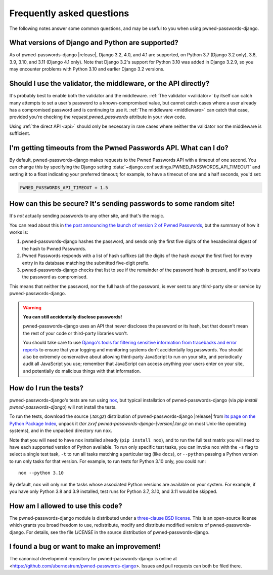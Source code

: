 .. _faq:


Frequently asked questions
==========================

The following notes answer some common questions, and may be useful to
you when using pwned-passwords-django.


What versions of Django and Python are supported?
-------------------------------------------------

As of pwned-passwords-django |release|, Django 3.2, 4.0, and 4.1 are supported,
on Python 3.7 (Django 3.2 only), 3.8, 3.9, 3.10, and 3.11 (Django 4.1
only). Note that Django 3.2's support for Python 3.10 was added in Django
3.2.9, so you may encounter problems with Python 3.10 and earlier Django 3.2
versions.


Should I use the validator, the middleware, or the API directly?
----------------------------------------------------------------

It's probably best to enable both the validator and the middleware. :ref:`The
validator <validator>` by itself can catch many attempts to set a user's
password to a known-compromised value, but cannot catch cases where a user
already has a compromised password and is continuing to use it. :ref:`The
middleware <middleware>` can catch that case, provided you're checking the
`request.pwned_passwords` attribute in your view code.

Using :ref:`the direct API <api>` should only be necessary in rare cases where
neither the validator nor the middleware is sufficient.


I'm getting timeouts from the Pwned Passwords API. What can I do?
-----------------------------------------------------------------

By default, pwned-passwords-django makes requests to the Pwned Passwords API
with a timeout of one second. You can change this by specifying the Django
setting :data:`~django.conf.settings.PWNED_PASSWORDS_API_TIMEOUT` and setting
it to a float indicating your preferred timeout; for example, to have a timeout
of one and a half seconds, you'd set:

.. code-block:: python

  PWNED_PASSWORDS_API_TIMEOUT = 1.5


How can this be secure? It's sending passwords to some random site!
-------------------------------------------------------------------

It's *not* actually sending passwords to any other site, and that's the magic.

You can read about this in `the post announcing the launch of version 2 of
Pwned Passwords
<https://www.troyhunt.com/ive-just-launched-pwned-passwords-version-2/>`_, but
the summary of how it works is:

1. pwned-passwords-django hashes the password, and sends only the first five
   digits of the hexadecimal digest of the hash to Pwned Passwords.

2. Pwned Passwords responds with a list of hash suffixes (all the digits of the
   hash *except* the first five) for every entry in its database matching the
   submitted five-digit prefix.

3. pwned-passwords-django checks that list to see if the remainder of the
   password hash is present, and if so treats the password as compromised.

This means that neither the password, nor the full hash of the password, is
ever sent to any third-party site or service by pwned-passwords-django.

.. warning:: **You can still accidentally disclose passwords!**

   pwned-passwords-django uses an API that never discloses the password or its
   hash, but that doesn't mean the rest of your code or third-party libraries
   won't.

   You should take care to use `Django's tools for filtering sensitive
   information from tracebacks and error reports
   <https://docs.djangoproject.com/en/2.0/howto/error-reporting/#filtering-sensitive-information>`_
   to ensure that your logging and monitoring systems don't accidentally log
   passwords. You should also be extremely conservative about allowing
   third-party JavaScript to run on your site, and periodically audit all
   JavaScript you use; remember that JavaScript can access anything your users
   enter on your site, and potentially do malicious things with that
   information.


How do I run the tests?
-----------------------

pwned-passwords-django's tests are run using `nox <https://nox.thea.codes/>`_,
but typical installation of pwned-passwords-django (via `pip install
pwned-passwords-django`) will not install the tests.

To run the tests, download the source (`.tar.gz`) distribution of
pwned-passwords-django |release| from `its page on the Python Package Index
<https://pypi.org/project/pwned-passwords-django/>`_, unpack it (`tar zxvf
pwned-passwords-django-|version|.tar.gz` on most Unix-like operating systems),
and in the unpacked directory run ``nox``.

Note that you will need to have ``nox`` installed already (``pip install
nox``), and to run the full test matrix you will need to have each supported
version of Python available. To run only specific test tasks, you can invoke
``nox`` with the ``-s`` flag to select a single test task, ``-t`` to run all
tasks matching a particular tag (like ``docs``), or ``--python`` passing a
Python version to run only tasks for that version. For example, to run tests
for Python 3.10 only, you could run::

    nox --python 3.10

By default, ``nox`` will only run the tasks whose associated Python versions
are available on your system. For example, if you have only Python 3.8 and 3.9
installed, test runs for Python 3.7, 3.10, and 3.11 would be skipped.


How am I allowed to use this code?
----------------------------------

The pwned-passwords-django module is distributed under a `three-clause BSD
license <http://opensource.org/licenses/BSD-3-Clause>`_. This is an open-source
license which grants you broad freedom to use, redistribute, modify and
distribute modified versions of pwned-passwords-django. For details, see the
file `LICENSE` in the source distribution of pwned-passwords-django.

.. _three-clause BSD license: http://opensource.org/licenses/BSD-3-Clause


I found a bug or want to make an improvement!
---------------------------------------------

The canonical development repository for pwned-passwords-django is online at
<https://github.com/ubernostrum/pwned-passwords-django>. Issues and pull
requests can both be filed there.
